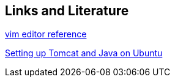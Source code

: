 == Links and Literature
	
https://www.ibm.com/developerworks/linux/tutorials/l-vi[vim editor reference]
	
http://blixtra.org/blog/2006/07/14/setting-up-tomcat-5-on-ubuntu-606[Setting up Tomcat and Java on Ubuntu]
	
